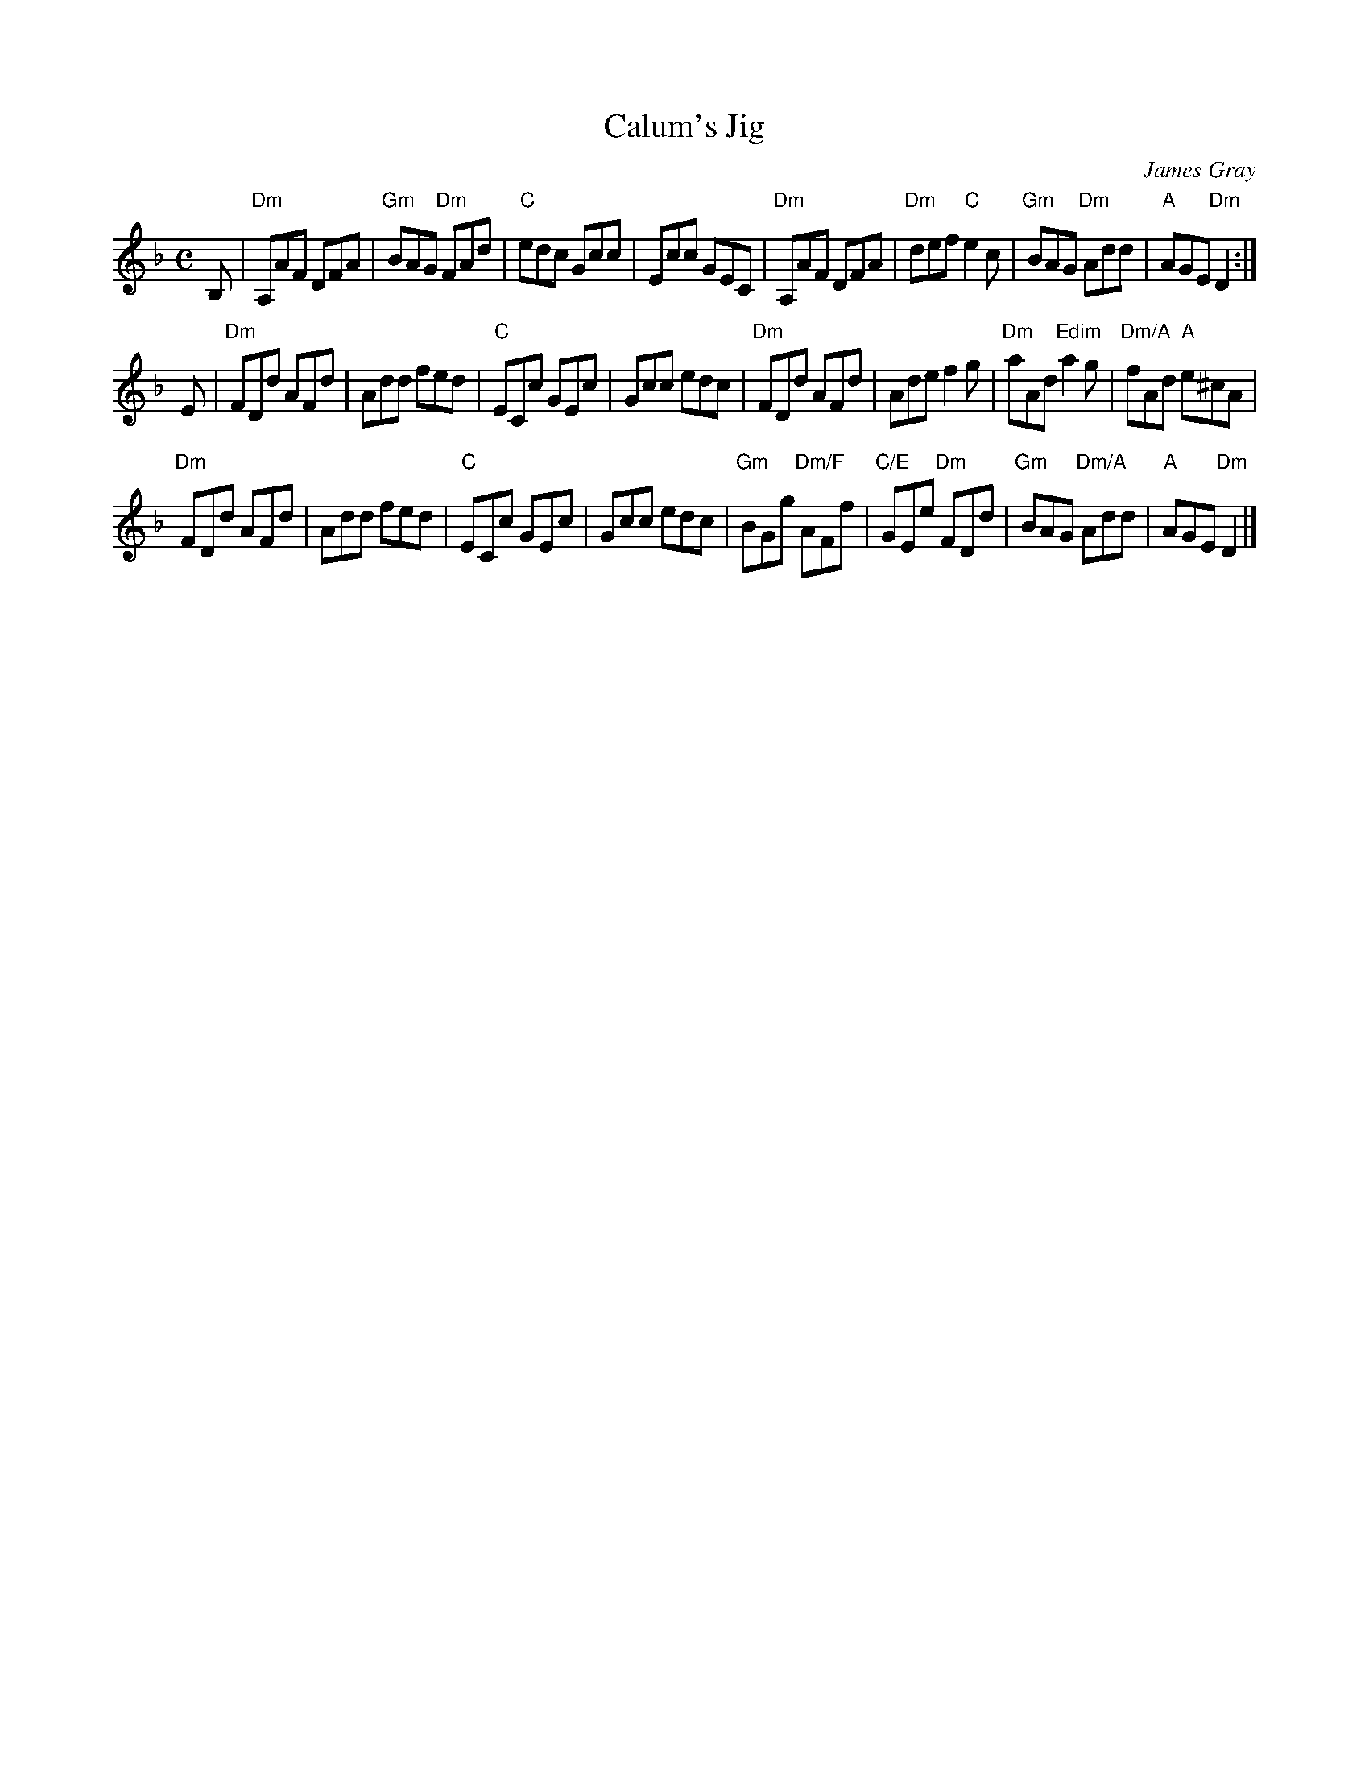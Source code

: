 X: 1
T: Calum's Jig
C: James Gray
R: jig
B: Alex & James Gray "Tweeddale Collection" v.49 #4,7
N: Tune for Machine Without Wheels
Z: 2017 John Chambers <jc:trillian.mit.edu>
M: C
L: 1/8
K: Dm
B, |\
"Dm"A,AF DFA | "Gm"BAG "Dm"FAd | "C"edc Gcc | Ecc GEC |\
"Dm"A,AF DFA | "Dm"def "C"e2c | "Gm"BAG "Dm"Add | "A"AGE "Dm"D2 :|
E |\
"Dm"FDd AFd | Add fed | "C"ECc GEc | Gcc edc |\
"Dm"FDd AFd | Ade f2g | "Dm"aAd "Edim"a2g | "Dm/A"fAd "A"e^cA |
"Dm"FDd AFd | Add fed | "C"ECc GEc | Gcc edc |\
"Gm"BGg "Dm/F"AFf | "C/E"GEe "Dm"FDd | "Gm"BAG "Dm/A"Add | "A"AGE "Dm"D2 |]
